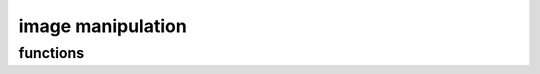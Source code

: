 image manipulation
==================

functions
---------
.. kernel-doc:: src/type.c
    :module: img
    :export:
    :headers: mmtype.h
    :no-header:
